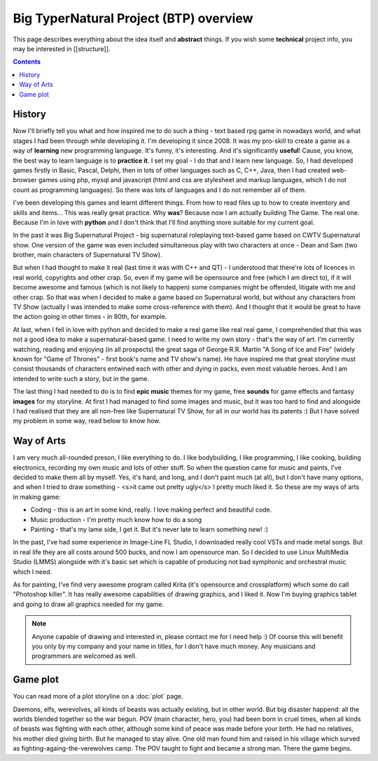 Big TyperNatural Project (BTP) overview
***************************************

This page describes everything about the idea itself and **abstract** things. If you wish some **technical** project info, you may be interested in [[structure]].

.. contents::
   :depth: 10

History
=======

Now I'll briefly tell you what and how inspired me to do such a thing - text based rpg game in nowadays world, and what stages I had been through while developing it. I'm developing it since 2008. It was my pro-skill to create a game as a way of **learning** new programming language. It's funny, it's interesting. And it's significantly **useful**! Cause, you know, the best way to learn language is to **practice it**. I set my goal - I do that and I learn new language. So, I had developed games firstly in Basic, Pascal, Delphi, then in lots of other languages such as C, C++, Java, then I had created web-browser games using php, mysql and javascript (html and css are stylesheet and markup languages, which I do not count as programming languages). So there was lots of languages and I do not remember all of them.

I've been developing this games and learnt different things. From how to read files up to how to create inventory and skills and items... This was really great practice. Why **was**? Because now I am actually building The Game. The real one. Because I'm in love with **python** and I don't think that I'll find anything more suitable for my current goal.

In the past it was Big Supernatural Project - big supernatural roleplaying text-based game based on CWTV Supernatural show. One version of the game was even included simultaneous play with two characters at once - Dean and Sam (two brother, main characters of Supernatural TV Show).

But when I had thought to make it real (last time it was with C++ and QT) - I understood that there're lots of licences in real world, copyrights and other crap. So, even if my game will be opensource and free (which I am direct to), if it will become awesome and famous (which is not likely to happen) some companies might be offended, litigate with me and other crap. So that was when I decided to make a game based on Supernatural world, but without any characters from TV Show (actually I was intended to make some cross-reference with them). And I thought that it would be great to have the action going in other times - in 80th, for example.

At last, when I fell in love with python and decided to make a real game like real real game, I comprehended that this was not a good idea to make a supernatural-based game. I need to write my own story - that's the way of art. I'm currently watching, reading and enjoying (in all prospects) the great saga of George R.R. Martin "A Song of Ice and Fire" (widely known for "Game of Thrones" - first book's name and TV show's name). He have inspired me that great storyline must consist thousands of characters entwined each with other and dying in packs, even most valuable heroes. And I am intended to write such a story, but in the game.

The last thing I had needed to do is to find **epic music** themes for my game, free **sounds** for game effects and fantasy **images** for my storyline. At first I had managed to find some images and music, but it was too hard to find and alongside I had realised that they are all non-free like Supernatural TV Show, for all in our world has its patents :) But I have solved my problem in some way, read below to know how.

Way of Arts
===========

I am very much all-rounded preson, I like everything to do. I like bodybuilding, I like programming, I like cooking, building electronics, recording my own music and lots of other stuff. So when the question came for music and paints, I've decided to make them all by myself. Yes, it's hard, and long, and I don't paint much (at all), but I don't have many options, and when I tried to draw something - <s>it came out pretty ugly</s> I pretty much liked it. So these are my ways of arts in making game:

* Coding - this is an art in some kind, really. I love making perfect and beautiful code.
* Music production - I'm pretty much know how to do a song
* Painting - that's my lame side, I get it. But it's never late to learn something new! :)

In the past, I've had some experience in Image-Line FL Studio, I downloaded really cool VSTs and made metal songs. But in real life they are all costs around 500 bucks, and now I am opensource man. So I decided to use Linux MultiMedia Studio (LMMS) alongside with it's basic set which is capable of producing not bad symphonic and orchestral music which I need.

As for painting, I've find very awesome program called Krita (it's opensource and crossplatform) which some do call "Photoshop killer". It has really awesome capabilities of drawing graphics, and I liked it. Now I'm buying graphics tablet and going to draw all graphics needed for my game.

.. note::
    Anyone capable of drawing and interested in, please contact me for I need help :) Of course this will benefit you only by my company and your name in titles, for I don't have much money. Any musicians and programmers are welcomed as well.

Game plot
=========

You can read more of a plot storyline on a :doc:`plot` page.

Daemons, elfs, werevolves, all kinds of beasts was actually existing, but in other world. But big disaster happend: all the worlds blended together so the war begun. POV (main character, hero, you) had been born in cruel times, when all kinds of beasts was fighting with each other, although some kind of peace was made before your birth. He had no relatives, his mother died giving birth. But he managed to stay alive. One old man found him and raised in his village which surved as fighting-againg-the-verewolves camp. The POV taught to fight and became a strong man. There the game begins.
